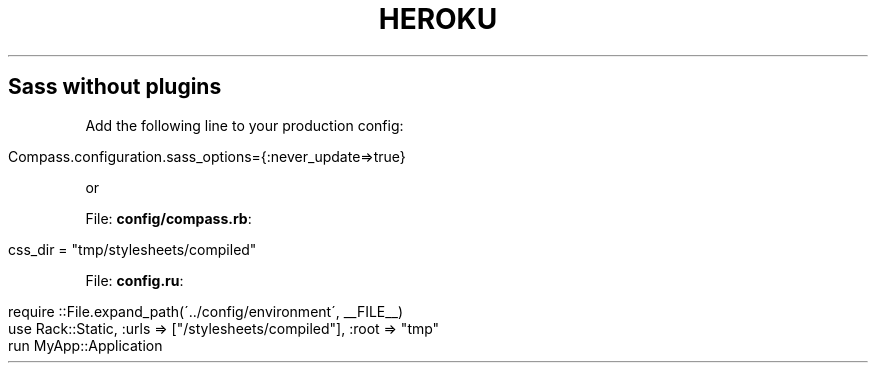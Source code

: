 .\" generated with Ronn/v0.7.3
.\" http://github.com/rtomayko/ronn/tree/0.7.3
.
.TH "HEROKU" "1" "April 2011" "" ""
.
.SH "Sass without plugins"
Add the following line to your production config:
.
.IP "" 4
.
.nf

 Compass\.configuration\.sass_options={:never_update=>true}
.
.fi
.
.IP "" 0
.
.P
or
.
.P
File: \fBconfig/compass\.rb\fR:
.
.IP "" 4
.
.nf

css_dir = "tmp/stylesheets/compiled"
.
.fi
.
.IP "" 0
.
.P
File: \fBconfig\.ru\fR:
.
.IP "" 4
.
.nf

require ::File\.expand_path(\'\.\./config/environment\', __FILE__)
use Rack::Static, :urls => ["/stylesheets/compiled"], :root => "tmp"
run MyApp::Application
.
.fi
.
.IP "" 0

